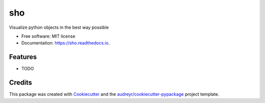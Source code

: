 ===
sho
===


.. image:: https://img.shields.io/pypi/v/sho.svg
        :target: https://pypi.python.org/pypi/sho

.. image:: https://img.shields.io/travis/davewd/sho.svg
        :target: https://travis-ci.org/davewd/sho

.. image:: https://readthedocs.org/projects/sho/badge/?version=latest
        :target: https://sho.readthedocs.io/en/latest/?badge=latest
        :alt: Documentation Status


.. image:: https://pyup.io/repos/github/davewd/sho/shield.svg
     :target: https://pyup.io/repos/github/davewd/sho/
     :alt: Updates



Visualize python objects in the best way possible


* Free software: MIT license
* Documentation: https://sho.readthedocs.io.


Features
--------

* TODO

Credits
-------

This package was created with Cookiecutter_ and the `audreyr/cookiecutter-pypackage`_ project template.

.. _Cookiecutter: https://github.com/audreyr/cookiecutter
.. _`audreyr/cookiecutter-pypackage`: https://github.com/audreyr/cookiecutter-pypackage

